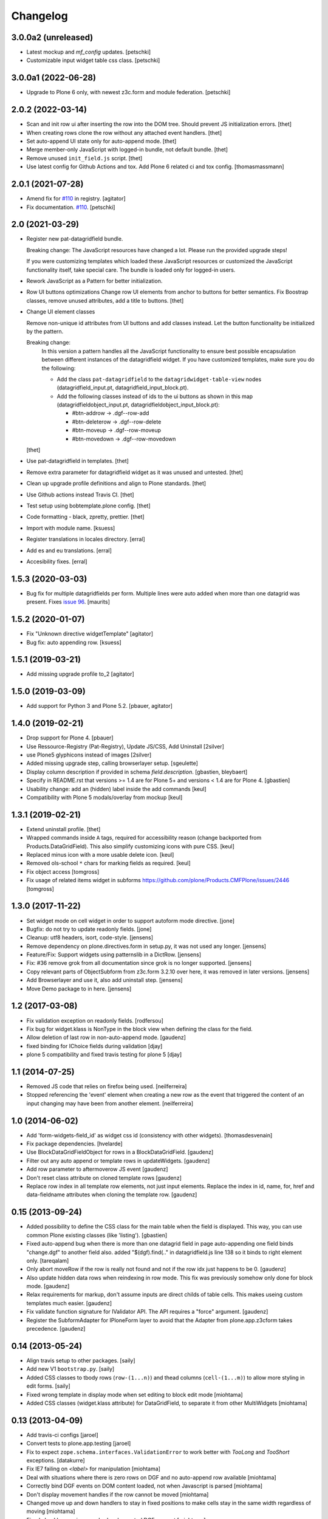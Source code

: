 Changelog
=========

3.0.0a2 (unreleased)
--------------------

- Latest mockup and `mf_config` updates.
  [petschki]

- Customizable input widget table css class.
  [petschki]


3.0.0a1 (2022-06-28)
--------------------

- Upgrade to Plone 6 only, with newest z3c.form and module federation.
  [petschki]


2.0.2 (2022-03-14)
------------------

- Scan and init row ui after inserting the row into the DOM tree.
  Should prevent JS initialization errors.
  [thet]

- When creating rows clone the row without any attached event handlers.
  [thet]

- Set auto-append UI state only for auto-append mode.
  [thet]

- Merge member-only JavaScript with logged-in bundle, not default bundle.
  [thet]

- Remove unused ``init_field.js`` script.
  [thet]

- Use latest config for Github Actions and tox. Add Plone 6 related ci and tox config.
  [thomasmassmann]


2.0.1 (2021-07-28)
------------------

- Amend fix for `#110 <https://github.com/collective/collective.z3cform.datagridfield/issues/110>`_ in registry.
  [agitator]

- Fix documentation. `#110 <https://github.com/collective/collective.z3cform.datagridfield/issues/110>`_.
  [petschki]


2.0 (2021-03-29)
----------------

- Register new pat-datagridfield bundle.

  Breaking change:
  The JavaScript resources have changed a lot.
  Please run the provided upgrade steps!

  If you were customizing templates which loaded these JavaScript resources
  or customized the JavaScript functionality itself, take special care.
  The bundle is loaded only for logged-in users.

- Rework JavaScript as a Pattern for better initialization.

- Row UI buttons optimizations
  Change row UI elements from anchor to buttons for better semantics.
  Fix Boostrap classes, remove unused attributes, add a title to buttons.
  [thet]

- Change UI element classes

  Remove non-unique id attributes from UI buttons and add classes instead.
  Let the button functionality be initialized by the pattern.

  Breaking change:
    In this version a pattern handles all the JavaScript functionality to ensure best possible encapsulation between different instances of the datagridfield widget.
    If you have customized templates, make sure you do the following:

    - Add the class ``pat-datagridfield`` to the ``datagridwidget-table-view`` nodes (datagridfield_input.pt, datagridfield_input_block.pt).
    - Add the following classes instead of ids to the ui buttons as shown in this map (datagridfieldobject_input.pt, datagridfieldobject_input_block.pt):

      - #btn-addrow -> .dgf--row-add
      - #btn-deleterow -> .dgf--row-delete
      - #btn-moveup -> .dgf--row-moveup
      - #btn-movedown -> .dgf--row-movedown

  [thet]

- Use pat-datagridfield in templates.
  [thet]

- Remove extra parameter for datagridfield widget as it was unused and untested.
  [thet]

- Clean up upgrade profile definitions and align to Plone standards.
  [thet]

- Use Github actions instead Travis CI.
  [thet]

- Test setup using bobtemplate.plone config.
  [thet]

- Code formatting - black, zpretty, prettier.
  [thet]

- Import with module name.
  [ksuess]

- Register translations in locales directory.
  [erral]

- Add es and eu translations.
  [erral]

- Accesibility fixes.
  [erral]


1.5.3 (2020-03-03)
------------------

- Bug fix for multiple datagridfields per form.
  Multiple lines were auto added when more than one datagrid was present.
  Fixes `issue 96 <https://github.com/collective/collective.z3cform.datagridfield/issues/96>`_.
  [maurits]


1.5.2 (2020-01-07)
------------------

- Fix "Unknown directive widgetTemplate"
  [agitator]

- Bug fix: auto appending row.
  [ksuess]


1.5.1 (2019-03-21)
------------------

- Add missing upgrade profile to_2
  [agitator]


1.5.0 (2019-03-09)
------------------

- Add support for Python 3 and Plone 5.2.
  [pbauer, agitator]


1.4.0 (2019-02-21)
------------------

- Drop support for Plone 4.
  [pbauer]

- Use Ressource-Registry (Pat-Registry), Update JS/CSS, Add Uninstall
  [2silver]

- use Plone5 glyphicons instead of images
  [2silver]

- Added missing upgrade step, calling browserlayer setup.
  [sgeulette]

- Display column description if provided in schema `field.description`.
  [gbastien, bleybaert]

- Specify in README.rst that versions >= 1.4 are for Plone 5+ and
  versions < 1.4 are for Plone 4.
  [gbastien]

- Usability change: add an (hidden) label inside the add commands
  [keul]

- Compatibility with Plone 5 modals/overlay from mockup
  [keul]

1.3.1 (2019-02-21)
------------------

- Extend uninstall profile.
  [thet]

- Wrapped commands inside ``A`` tags, required for accessibility reason (change backported from Products.DataGridField).
  This also simplify customizing icons with pure CSS.
  [keul]

- Replaced minus icon with a more usable delete icon.
  [keul]

- Removed ols-school ``*`` chars for marking fields as required.
  [keul]

- Fix object access
  [tomgross]

- Fix usage of related items widget in subforms
  https://github.com/plone/Products.CMFPlone/issues/2446
  [tomgross]

1.3.0 (2017-11-22)
------------------

- Set widget mode on cell widget in order to support autoform mode directive. [jone]

- Bugfix: do not try to update readonly fields. [jone]

- Cleanup: utf8 headers, isort, code-style. [jensens]

- Remove dependency on plone.directives.form in setup.py,
  it was not used any longer. [jensens]

- Feature/Fix: Support widgets using patternslib in a DictRow.
  [jensens]

- Fix: #36 remove grok from all documentation since grok is no longer supported.
  [jensens]

- Copy relevant parts of ObjectSubform from z3c.form 3.2.10 over here, it was removed in later versions.
  [jensens]

- Add Browserlayer and use it, also add uninstall step.
  [jensens]

- Move Demo package to in here.
  [jensens]


1.2 (2017-03-08)
----------------

- Fix validation exception on readonly fields.
  [rodfersou]
- Fix bug for widget.klass is NonType in the block view when defining the class for the field.
- Allow deletion of last row in non-auto-append mode.
  [gaudenz]
- fixed binding for IChoice fields during validation [djay]
- plone 5 compatibility and fixed travis testing for plone 5 [djay]


1.1 (2014-07-25)
----------------

- Removed JS code that relies on firefox being used.
  [neilferreira]

- Stopped referencing the 'event' element when creating a new row as the event
  that triggered the content of an input changing may have been from another element.
  [neilferreira]


1.0 (2014-06-02)
----------------

- Add 'form-widgets-field_id' as widget css id (consistency with other widgets).
  [thomasdesvenain]

- Fix package dependencies.
  [hvelarde]

- Use BlockDataGridFieldObject for rows in a BlockDataGridField.
  [gaudenz]

- Filter out any auto append or template rows in updateWidgets.
  [gaudenz]

- Add row parameter to aftermoverow JS event
  [gaudenz]

- Don't reset class attribute on cloned template rows
  [gaudenz]

- Replace row index in all template row elements, not just input elements.
  Replace the index in id, name, for, href and data-fieldname attributes
  when cloning the template row.
  [gaudenz]


0.15 (2013-09-24)
-----------------

- Added possibility to define the CSS class for the main table when the field is displayed.
  This way, you can use common Plone existing classes (like 'listing').
  [gbastien]

- Fixed auto-append bug when there is more than one datagrid field in page auto-appending one field binds
  "change.dgf" to another field also. added "$(dgf).find(.." in datagridfield.js line 138 so it binds to right element only.
  [tareqalam]

- Only abort moveRow if the row is really not found and not if the row idx just happens to be 0.
  [gaudenz]

- Also update hidden data rows when reindexing in row mode. This fix was previously somehow only done for block mode.
  [gaudenz]

- Relax requirements for markup, don't assume inputs are direct childs of table cells. This makes useing custom
  templates much easier.
  [gaudenz]

- Fix validate function signature for IValidator API. The API requires a "force" argument.
  [gaudenz]

- Register the SubformAdapter for IPloneForm layer to avoid that the Adapter from plone.app.z3cform
  takes precedence.
  [gaudenz]


0.14 (2013-05-24)
-----------------

- Align travis setup to other packages.
  [saily]

- Add new V1 ``bootstrap.py``.
  [saily]

- Added CSS classes to tbody rows (``row-(1...n)``) and thead columns
  (``cell-(1...m)``) to allow more styling in edit forms.
  [saily]

- Fixed wrong template in display mode when set editing to block edit mode [miohtama]

- Added CSS classes (widget.klass attribute) for DataGridField, to separate it from other MultiWidgets [miohtama]


0.13 (2013-04-09)
-----------------

- Add travis-ci configs [jaroel]

- Convert tests to plone.app.testing [jaroel]

- Fix to expect ``zope.schema.interfaces.ValidationError`` to work better
  with *TooLong* and *TooShort* exceptions. [datakurre]

- Fix IE7 failing on `<label>` for manipulation [miohtama]

- Deal with situations where there is zero rows on DGF and no auto-append row available [miohtama]

- Correctly bind DGF events on DOM content loaded, not when Javascript is parsed [miohtama]

- Don't display movement handles if the row cannot be moved [miohtama]

- Changed move up and down handlers to stay in fixed positions to make cells stay in the same width regardless of moving [miohtama]

- Fixed checkbox saving, was broken by nested DGF support [miohtama]

- Added block edit mode [miohtama]

- "use strict;" and ECMAScript 5 compatible Javascript clean-up [miohtama]

- Added *afterrowmoved* JS event [miohtama]


0.12 (2012-10-30)
--------------------

- Updated empty row selection. [jstegle]

- Nested DataGridField support (yo dawg...) [miohtama]

- Support plone.autoform and grok'ed row schemas [miohtama]

- Added ``DataGridField.extra`` parameter, so you can pass out
  application specific data to Javascript [miohtama]


0.11 (2012-05-16)
-----------------

- be able to use with plone.app.registry
  [vangheem]


0.10 (2012-02-12)
-----------------

- Fix bug with moving the last row up.
  [m-martinez]


0.9 (2011-10-27)
----------------

- Clone events when adding new row - fixes bug where browse button of
  plone.formwidget.contenttree did nothing for new rows
  [anthonygerrard]

- Reindex more indexed attributes of cloned row
  [anthonygerrard]


0.8 (2011-09-24)
----------------

- Avoid using the "row" CSS class.
  [davisagli]

- Fixes to work with jQuery 1.3.x (use .remove() instead of .detach(), fetch data
  attributes a different way, and avoid live binding the change event).
  [davisagli]

- Don't error out when getting a ``FormatterValidationError``, pass
  it on to z3c.form instead.
  [claytron]

- Give manipulator images a relative src rather than absolute. This
  previously meant the widget didn't work on sites without Plone/Zope at the
  root of the domain.
  [davidjb]

- During auto-insert, add our new row into the document first, before reindexing
  it and changing its elements' IDs. This allows Javascript that depends on
  these IDs (such as plone.formwidget.autocomplete) to pick up the correct
  fields.
  [davidjb]

- Tidying up and reducing complexity of auto-insert functionality
  [davidjb]

- Removing unnecessary auto-insert bind and unbind as this is already covered
  by jQuery's `live()` function against the `auto-append` class. Adding/removing
  this class against rows automatically does this.
  [davidjb]

- Resolved issue with auto-insert functionality not working by removing
  table-specific check in Javascript.
  [davidjb]


0.7 (2011-07-01)
----------------

- Changed markup/javascript to prevent duplicate HTML id attributes. Changed
  Javascript to allow for datagrid page templates that don't use tables.
  [dextermilo]

- Improve spacing in CSS.
  [davisagli]

- Revert my fix to ensure that blank rows are added, because it duplicated
  a fix in z3c.form resulting in extra rows.
  [davisagli]


0.6 (2011-05-17)
----------------

- Search for datagridInitialise and datagridUpdateWidgets on the
  parent form, also when in a fieldset.
  [maurits]

- Register templates on plone.app.z3cform.interfaces.IPloneFormLayer to
  take precedence over that packages list widget templates.
  [elro]

- Make sure that updateWidgets is called to add blank rows even if the
  widget has no value.
  [davisagli]

- When extracting a row value fails due to a validation error, convert
  widget values to field values so the value can be successfully applied
  to the grid widget.
  [davisagli]

- Register a plone.supermodel handler for the DictRow so it can be used
  in supermodel models.
  [davisagli]

- Depend on collective.z3cform.datagridfield_demo as a test extra;
  use the browser view from this package in the tests.
  [maurits]

- _validate still used when import/exporting, fix up code so it works
  [lentinj]

- Add a DictRow serializer for transmogrify.dexterity
  [lentinj]

- Only use width:100% on input cells that are the only element in the cell
  [lentinj]

- Reorder row indices backwards when adding rows. This means that adjacent
  rows don't share the same index temporarily, for example:-
  - Row 1 and 2 contain input:radio based widgets
  - Row 0 added, row renumbering starts
  - Row 1 widgets renamed 2
  - Both sets of input:radio share the same name, one deselected
  - Row 2 widgets renamed 3
  - . . .
  [lentinj]

- Use jQuery to clone rows, and clone the jQuery events on the rows.
  [lentinj]

- Implemented reorder functionality


0.5 (2011-02-08)
----------------

- Put in the DictRow class (tks Martin Aspeli)

- Moved the demo code out to a separate package collective.z3cform.datagridfield_demo
  (tks Laurence Rowe).

- Removed superfluous lines from setup.py (tks Laurence Rowe).

- Removed unnessary dependency on dexterity (tks Laurence Rowe).

- Removed unnessary dependency on grok (tks Laurence Rowe).


0.4 (2011-02-06)
----------------

- Renamed the demo pages. The starting point is now @@demo-collective.z3cform.datagrid .

- The widget can now be configured via the updateWidgets method. It
  is no longer necessary to create a custom factory.

- The columns can now be omitted.

- Provide a set of demo views for Object access.


0.3 (2011-02-04)
----------------

- The auto-append functionality did not bind correctly for popup forms.
  I switched to using jQuery.live() instead of binding at document load time.

- Added a menu to the demo pages

- Added a display only form option.

- Fixed the restructured text of the main README.txt so that it will show
  more friendly in PyPI.

